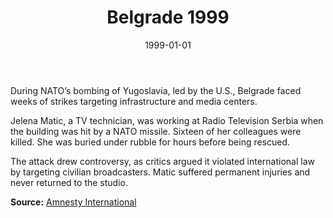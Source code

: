 #+TITLE: Belgrade 1999
#+DATE: 1999-01-01
#+HUGO_BASE_DIR: ../../
#+HUGO_SECTION: essays
#+HUGO_TAGS: Civilians
#+EXPORT_FILE_NAME: 20-09-Belgrade-1999.org
#+LOCATION: Serbia
#+YEAR: 1999


During NATO’s bombing of Yugoslavia, led by the U.S., Belgrade faced weeks of strikes targeting infrastructure and media centers.

Jelena Matic, a TV technician, was working at Radio Television Serbia when the building was hit by a NATO missile. Sixteen of her colleagues were killed. She was buried under rubble for hours before being rescued.

The attack drew controversy, as critics argued it violated international law by targeting civilian broadcasters. Matic suffered permanent injuries and never returned to the studio.

**Source:** [[https://www.amnesty.org/en/documents/eur70/018/2000/en/][Amnesty International]]
